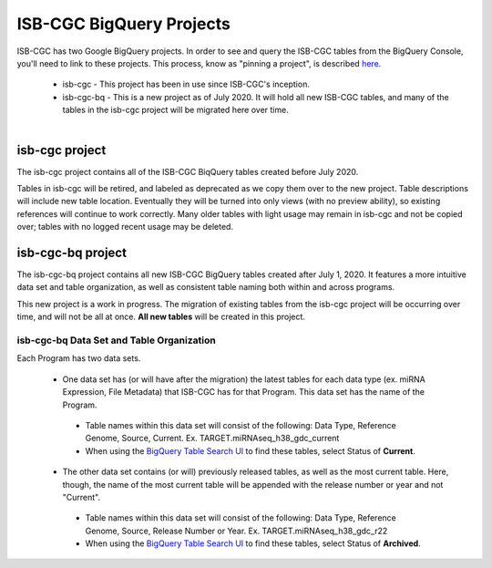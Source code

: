 *************************
ISB-CGC BigQuery Projects
*************************

ISB-CGC has two Google BigQuery projects.  In order to see and query the ISB-CGC tables from the BigQuery Console, you'll need to link to these projects. This process, know as "pinning a project", is described `here <../progapi/bigqueryGUI/LinkingBigQueryToIsb-cgcProject.html>`_.

 - isb-cgc - This project has been in use since ISB-CGC's inception.
 - isb-cgc-bq - This is a new project as of July 2020. It will hold all new ISB-CGC tables, and many of the tables in the isb-cgc project will be migrated here over time.

.. figure:: ISBCGC-BQ-projects.png
    :align: right
    :figwidth: 300px


isb-cgc project
===============
 
The isb-cgc project contains all of the ISB-CGC BiqQuery tables created before July 2020.

Tables in isb-cgc will be retired, and labeled as deprecated as we copy them over to the new project. Table descriptions will include new table location. Eventually they will be turned into only views (with no preview ability), so existing references will continue to work correctly. Many older tables with light usage may remain in isb-cgc and not be copied over; tables with no logged recent usage may be deleted.
 
isb-cgc-bq project
===================

The isb-cgc-bq project contains all new ISB-CGC BigQuery tables created after July 1, 2020. It features a more intuitive data set and table organization, 
as well as consistent table naming both within and across programs.

This new project is a work in progress. The migration of existing tables from the isb-cgc project will be occurring over time, and will not be all at once.
**All new tables** will be created in this project.

isb-cgc-bq Data Set and Table Organization
------------------------------------------

Each Program has two data sets. 

  - One data set has (or will have after the migration) the latest tables for each data type (ex. miRNA Expression, File Metadata) that ISB-CGC has for that Program. This data set has the name of the Program.
 
   - Table names within this data set will consist of the following: Data Type, Reference Genome, Source, Current. Ex. TARGET.miRNAseq_h38_gdc_current
   - When using the `BigQuery Table Search UI <https://isb-cgc.appspot.com/bq_meta_search/>`_ to find these tables, select Status of **Current**.
   
  - The other data set contains (or will) previously released tables, as well as the most current table. Here, though, the name of the most current table will be appended with the release number or year and not "Current".
 
   - Table names within this data set will consist of the following: Data Type, Reference Genome, Source, Release Number or Year. Ex. TARGET.miRNAseq_h38_gdc_r22
   - When using the `BigQuery Table Search UI <https://isb-cgc.appspot.com/bq_meta_search/>`_ to find these tables, select Status of **Archived**.

.. figure:: ISBCGC-BQ-datasets.png
    :align: left
    :figwidth: 300px
